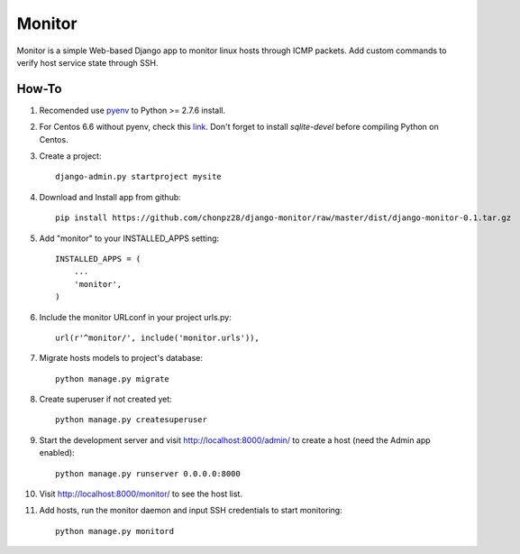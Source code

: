 =======
Monitor
=======

Monitor is a simple Web-based Django app to monitor linux hosts through ICMP packets. Add custom commands to verify host service state through SSH.


How-To
-------

1. Recomended use `pyenv <https://github.com/yyuu/pyenv>`_ to Python >= 2.7.6 install.
   
2. For Centos 6.6 without pyenv, check this `link <http://bicofino.io/blog/2014/01/16/installing-python-2-dot-7-6-on-centos-6-dot-5>`_. Don't forget to install `sqlite-devel` before compiling Python on Centos.

3. Create a project::

    django-admin.py startproject mysite
    
4. Download and Install app from github::

    pip install https://github.com/chonpz28/django-monitor/raw/master/dist/django-monitor-0.1.tar.gz

5. Add "monitor" to your INSTALLED_APPS setting::

    INSTALLED_APPS = (
        ...
        'monitor',
    )
    
6. Include the monitor URLconf in your project urls.py::

    url(r'^monitor/', include('monitor.urls')),

7. Migrate hosts models to project's database::

    python manage.py migrate

8. Create superuser if not created yet::

    python manage.py createsuperuser
    
9. Start the development server and visit http://localhost:8000/admin/ to create a host (need the Admin app enabled)::
   
    python manage.py runserver 0.0.0.0:8000

10. Visit http://localhost:8000/monitor/ to see the host list.

11. Add hosts, run the monitor daemon and input SSH credentials to start monitoring::

        python manage.py monitord
    
